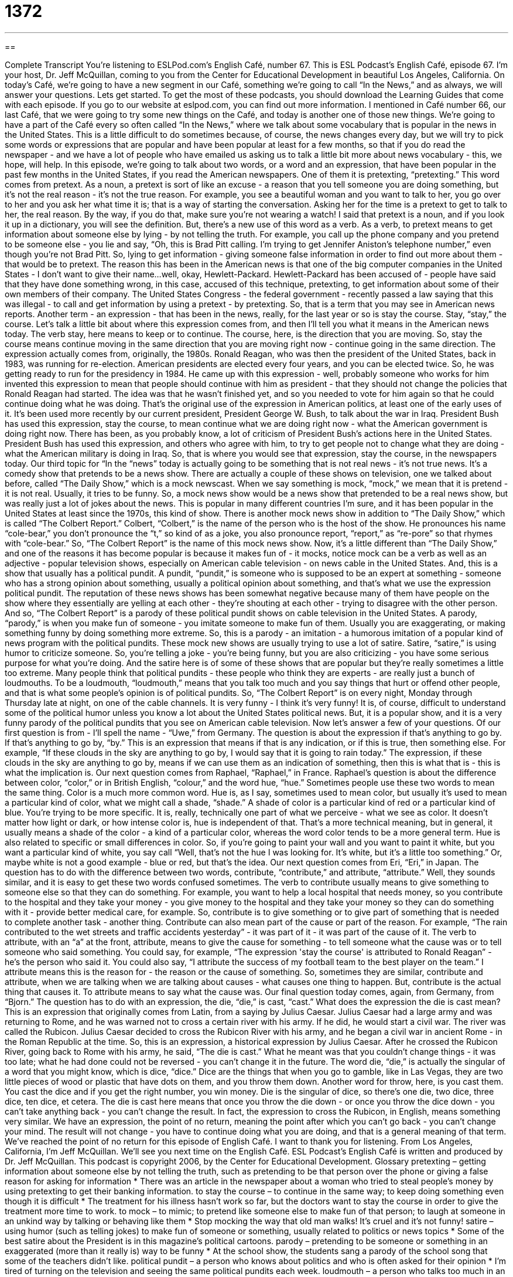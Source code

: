= 1372
:toc: left
:toclevels: 3
:sectnums:
:stylesheet: ../../../myAdocCss.css

'''

== 

Complete Transcript
You're listening to ESLPod.com's English Café, number 67.
This is ESL Podcast's English Café, episode 67. I'm your host, Dr. Jeff McQuillan, coming to you from the Center for Educational Development in beautiful Los Angeles, California.
On today's Café, we're going to have a new segment in our Café, something we're going to call “In the News,” and as always, we will answer your questions. Lets get started.
To get the most of these podcasts, you should download the Learning Guides that come with each episode. If you go to our website at eslpod.com, you can find out more information.
I mentioned in Café number 66, our last Café, that we were going to try some new things on the Café, and today is another one of those new things. We're going to have a part of the Café every so often called “In the News,” where we talk about some vocabulary that is popular in the news in the United States. This is a little difficult to do sometimes because, of course, the news changes every day, but we will try to pick some words or expressions that are popular and have been popular at least for a few months, so that if you do read the newspaper - and we have a lot of people who have emailed us asking us to talk a little bit more about news vocabulary - this, we hope, will help.
In this episode, we're going to talk about two words, or a word and an expression, that have been popular in the past few months in the United States, if you read the American newspapers. One of them it is pretexting, “pretexting.”
This word comes from pretext. As a noun, a pretext is sort of like an excuse - a reason that you tell someone you are doing something, but it's not the real reason - it's not the true reason. For example, you see a beautiful woman and you want to talk to her, you go over to her and you ask her what time it is; that is a way of starting the conversation. Asking her for the time is a pretext to get to talk to her, the real reason. By the way, if you do that, make sure you're not wearing a watch!
I said that pretext is a noun, and if you look it up in a dictionary, you will see the definition. But, there's a new use of this word as a verb. As a verb, to pretext means to get information about someone else by lying - by not telling the truth. For example, you call up the phone company and you pretend to be someone else - you lie and say, “Oh, this is Brad Pitt calling. I'm trying to get Jennifer Aniston's telephone number,” even though you're not Brad Pitt. So, lying to get information - giving someone false information in order to find out more about them - that would be to pretext.
The reason this has been in the American news is that one of the big computer companies in the United States - I don't want to give their name...well, okay, Hewlett-Packard. Hewlett-Packard has been accused of - people have said that they have done something wrong, in this case, accused of this technique, pretexting, to get information about some of their own members of their company.
The United States Congress - the federal government - recently passed a law saying that this was illegal - to call and get information by using a pretext - by pretexting. So, that is a term that you may see in American news reports.
Another term - an expression - that has been in the news, really, for the last year or so is stay the course. Stay, “stay,” the course. Let's talk a little bit about where this expression comes from, and then I'll tell you what it means in the American news today.
The verb stay, here means to keep or to continue. The course, here, is the direction that you are moving. So, stay the course means continue moving in the same direction that you are moving right now - continue going in the same direction.
The expression actually comes from, originally, the 1980s. Ronald Reagan, who was then the president of the United States, back in 1983, was running for re-election. American presidents are elected every four years, and you can be elected twice.
So, he was getting ready to run for the presidency in 1984. He came up with this expression - well, probably someone who works for him invented this expression to mean that people should continue with him as president - that they should not change the policies that Ronald Reagan had started. The idea was that he wasn't finished yet, and so you needed to vote for him again so that he could continue doing what he was doing.
That's the original use of the expression in American politics, at least one of the early uses of it. It's been used more recently by our current president, President George W. Bush, to talk about the war in Iraq. President Bush has used this expression, stay the course, to mean continue what we are doing right now - what the American government is doing right now.
There has been, as you probably know, a lot of criticism of President Bush's actions here in the United States. President Bush has used this expression, and others who agree with him, to try to get people not to change what they are doing - what the American military is doing in Iraq. So, that is where you would see that expression, stay the course, in the newspapers today.
Our third topic for “In the “news” today is actually going to be something that is not real news - it's not true news. It's a comedy show that pretends to be a news show. There are actually a couple of these shows on television, one we talked about before, called “The Daily Show,” which is a mock newscast. When we say something is mock, “mock,” we mean that it is pretend - it is not real. Usually, it tries to be funny. So, a mock news show would be a news show that pretended to be a real news show, but was really just a lot of jokes about the news.
This is popular in many different countries I'm sure, and it has been popular in the United States at least since the 1970s, this kind of show. There is another mock news show in addition to “The Daily Show,” which is called “The Colbert Report.” Colbert, “Colbert,” is the name of the person who is the host of the show. He pronounces his name “cole-bear,” you don't pronounce the “t,” so kind of as a joke, you also pronounce report, “report,” as “re-pore” so that rhymes with “cole-bear.” So, “The Colbert Report” is the name of this mock news show.
Now, it's a little different than “The Daily Show,” and one of the reasons it has become popular is because it makes fun of - it mocks, notice mock can be a verb as well as an adjective - popular television shows, especially on American cable television - on news cable in the United States. And, this is a show that usually has a political pundit. A pundit, “pundit,” is someone who is supposed to be an expert at something - someone who has a strong opinion about something, usually a political opinion about something, and that's what we use the expression political pundit.
The reputation of these news shows has been somewhat negative because many of them have people on the show where they essentially are yelling at each other - they're shouting at each other - trying to disagree with the other person. And so, “The Colbert Report” is a parody of these political pundit shows on cable television in the United States.
A parody, “parody,” is when you make fun of someone - you imitate someone to make fun of them. Usually you are exaggerating, or making something funny by doing something more extreme. So, this is a parody - an imitation - a humorous imitation of a popular kind of news program with the political pundits.
These mock new shows are usually trying to use a lot of satire. Satire, “satire,” is using humor to criticize someone. So, you're telling a joke - you're being funny, but you are also criticizing - you have some serious purpose for what you're doing. And the satire here is of some of these shows that are popular but they're really sometimes a little too extreme.
Many people think that political pundits - these people who think they are experts - are really just a bunch of loudmouths. To be a loudmouth, “loudmouth,” means that you talk too much and you say things that hurt or offend other people, and that is what some people's opinion is of political pundits.
So, “The Colbert Report” is on every night, Monday through Thursday late at night, on one of the cable channels. It is very funny - I think it's very funny! It is, of course, difficult to understand some of the political humor unless you know a lot about the United States political news. But, it is a popular show, and it is a very funny parody of the political pundits that you see on American cable television.
Now let's answer a few of your questions.
Of our first question is from - I'll spell the name - “Uwe,” from Germany. The question is about the expression if that's anything to go by. If that's anything to go by, “by.”
This is an expression that means if that is any indication, or if this is true, then something else. For example, “If these clouds in the sky are anything to go by, I would say that it is going to rain today.” The expression, if these clouds in the sky are anything to go by, means if we can use them as an indication of something, then this is what that is - this is what the implication is.
Our next question comes from Raphael, “Raphael,” in France. Raphael's question is about the difference between color, “color,” or in British English, “colour,” and the word hue, “hue.”
Sometimes people use these two words to mean the same thing. Color is a much more common word. Hue is, as I say, sometimes used to mean color, but usually it's used to mean a particular kind of color, what we might call a shade, “shade.” A shade of color is a particular kind of red or a particular kind of blue. You're trying to be more specific.
It is, really, technically one part of what we perceive - what we see as color. It doesn't matter how light or dark, or how intense color is, hue is independent of that. That's a more technical meaning, but in general, it usually means a shade of the color - a kind of a particular color, whereas the word color tends to be a more general term.
Hue is also related to specific or small differences in color. So, if you're going to paint your wall and you want to paint it white, but you want a particular kind of white, you say call “Well, that's not the hue I was looking for. It's white, but it's a little too something.” Or, maybe white is not a good example - blue or red, but that's the idea.
Our next question comes from Eri, “Eri,” in Japan. The question has to do with the difference between two words, contribute, “contribute,” and attribute, “attribute.”
Well, they sounds similar, and it is easy to get these two words confused sometimes. The verb to contribute usually means to give something to someone else so that they can do something. For example, you want to help a local hospital that needs money, so you contribute to the hospital and they take your money - you give money to the hospital and they take your money so they can do something with it - provide better medical care, for example. So, contribute is to give something or to give part of something that is needed to complete another task - another thing.
Contribute can also mean part of the cause or part of the reason. For example, “The rain contributed to the wet streets and traffic accidents yesterday” - it was part of it - it was part of the cause of it.
The verb to attribute, with an “a” at the front, attribute, means to give the cause for something - to tell someone what the cause was or to tell someone who said something. You could say, for example, “The expression 'stay the course' is attributed to Ronald Reagan” - he's the person who said it. You could also say, “I attribute the success of my football team to the best player on the team.” I attribute means this is the reason for - the reason or the cause of something.
So, sometimes they are similar, contribute and attribute, when we are talking when we are talking about causes - what causes one thing to happen. But, contribute is the actual thing that causes it. To attribute means to say what the cause was.
Our final question today comes, again, from Germany, from “Bjorn.” The question has to do with an expression, the die, “die,” is cast, “cast.” What does the expression the die is cast mean?
This is an expression that originally comes from Latin, from a saying by Julius Caesar. Julius Caesar had a large army and was returning to Rome, and he was warned not to cross a certain river with his army. If he did, he would start a civil war. The river was called the Rubicon. Julius Caesar decided to cross the Rubicon River with his army, and he began a civil war in ancient Rome - in the Roman Republic at the time.
So, this is an expression, a historical expression by Julius Caesar. After he crossed the Rubicon River, going back to Rome with his army, he said, “The die is cast.” What he meant was that you couldn't change things - it was too late; what he had done could not be reversed - you can't change it in the future.
The word die, “die,” is actually the singular of a word that you might know, which is dice, “dice.” Dice are the things that when you go to gamble, like in Las Vegas, they are two little pieces of wood or plastic that have dots on them, and you throw them down. Another word for throw, here, is you cast them. You cast the dice and if you get the right number, you win money. Die is the singular of dice, so there's one die, two dice, three dice, ten dice, et cetera.
The die is cast here means that once you throw the die down - or once you throw the dice down - you can't take anything back - you can't change the result. In fact, the expression to cross the Rubicon, in English, means something very similar. We have an expression, the point of no return, meaning the point after which you can't go back - you can't change your mind. The result will not change - you have to continue doing what you are doing, and that is a general meaning of that term.
We've reached the point of no return for this episode of English Café. I want to thank you for listening. From Los Angeles, California, I'm Jeff McQuillan. We'll see you next time on the English Café.
ESL Podcast's English Café is written and produced by Dr. Jeff McQuillan. This podcast is copyright 2006, by the Center for Educational Development.
Glossary
pretexting – getting information about someone else by not telling the truth, such as pretending to be that person over the phone or giving a false reason for asking for information
* There was an article in the newspaper about a woman who tried to steal people’s money by using pretexting to get their banking information.
to stay the course – to continue in the same way; to keep doing something even though it is difficult
* The treatment for his illness hasn’t work so far, but the doctors want to stay the course in order to give the treatment more time to work.
to mock – to mimic; to pretend like someone else to make fun of that person; to laugh at someone in an unkind way by talking or behaving like them
* Stop mocking the way that old man walks! It’s cruel and it’s not funny!
satire – using humor (such as telling jokes) to make fun of someone or something, usually related to politics or news topics
* Some of the best satire about the President is in this magazine’s political cartoons.
parody – pretending to be someone or something in an exaggerated (more than it really is) way to be funny
* At the school show, the students sang a parody of the school song that some of the teachers didn’t like.
political pundit – a person who knows about politics and who is often asked for their opinion
* I’m tired of turning on the television and seeing the same political pundits each week.
loudmouth – a person who talks too much in an way that causes other people to be annoyed, angry, or hurt
* I wish Dan wasn’t such a loudmouth when we go drinking in bars.
if that’s anything to go by – if that is an indication; if this is true, then...
* If our company’s January earnings are any to go by, we’ll be making more money this year than in any previous year.
color – what one’s eyes see when light is reflected off a surface, such as red, yellow, blue, green, pink, and orange
* I can’t remember your favorite color. Is it blue or green?
hue – small differences in color; smaller divisions within a color
* This sweater is the same color as that shirt, but it’s the wrong hue. It’s too dark.
to contribute – to give something so that something else can be achieved; to give a part of what is needed to complete something
* We won’t make the deadline for our school magazine if we don’t find enough students to contribute articles and stories.
to attribute – to give someone or something credit for something; to say that someone has produced something or is the owner of something
* When the team captain was interviewed after winning the game, he said that he attributed their win to the hard work of the players.
the die is cast – some decision or action has been made that has determined the future and cannot be changed
* Once you told your daughter that she could have a pet, the die was cast. You can’t change your mind now.
What Insiders Know
“I Have a Dream” Speech by Dr. Martin Luther King, Jr.
Dr. Martin Luther King, Jr. was an American “civil rights” (the right of citizens to have freedom and equal opportunities) leader until his death in 1968. His most famous speech was given in Washington D.C. during a “march” (a group of people walking together in protest) for equal rights. He is considered one of the greatest public speakers in American history. This speech, which contains the words “I have a dream,” is considered one of the greatest U.S. speeches ever given.
The most famous parts of the speech are these two sentences:
I have a dream that one day this nation will rise up and live out the true meaning of its creed: "We hold these truths to be self-evident: that all men are created equal."
To “rise up” means to stop being willing to be told what to do and doing it. A “creed” is a set of beliefs that someone has, and “self-evident” means to be clear to everyone without needing any explanation.
I have a dream that my four children will one day live in a nation where they will not be judged by the color of their skin but by the content of their character.
In this sentence, Dr. King is saying that he hopes that someday in the U.S., everyone will have an opinion about other people based on how those people behave and what they believe in, and not based on what race they are.
Dr. King is one of the most admired people in American history. He and his work is honored every year with a national holiday on the third Monday of January.
Complete Transcript
You're listening to ESLPod.com's English Café, number 67.
This is ESL Podcast's English Café, episode 67. I'm your host, Dr. Jeff McQuillan, coming to you from the Center for Educational Development in beautiful Los Angeles, California.
On today's Café, we're going to have a new segment in our Café, something we're going to call “In the News,” and as always, we will answer your questions. Lets get started.
To get the most of these podcasts, you should download the Learning Guides that come with each episode. If you go to our website at eslpod.com, you can find out more information.
I mentioned in Café number 66, our last Café, that we were going to try some new things on the Café, and today is another one of those new things. We're going to have a part of the Café every so often called “In the News,” where we talk about some vocabulary that is popular in the news in the United States. This is a little difficult to do sometimes because, of course, the news changes every day, but we will try to pick some words or expressions that are popular and have been popular at least for a few months, so that if you do read the newspaper - and we have a lot of people who have emailed us asking us to talk a little bit more about news vocabulary - this, we hope, will help.
In this episode, we're going to talk about two words, or a word and an expression, that have been popular in the past few months in the United States, if you read the American newspapers. One of them it is pretexting, “pretexting.”
This word comes from pretext. As a noun, a pretext is sort of like an excuse - a reason that you tell someone you are doing something, but it's not the real reason - it's not the true reason. For example, you see a beautiful woman and you want to talk to her, you go over to her and you ask her what time it is; that is a way of starting the conversation. Asking her for the time is a pretext to get to talk to her, the real reason. By the way, if you do that, make sure you're not wearing a watch!
I said that pretext is a noun, and if you look it up in a dictionary, you will see the definition. But, there's a new use of this word as a verb. As a verb, to pretext means to get information about someone else by lying - by not telling the truth. For example, you call up the phone company and you pretend to be someone else - you lie and say, “Oh, this is Brad Pitt calling. I'm trying to get Jennifer Aniston's telephone number,” even though you're not Brad Pitt. So, lying to get information - giving someone false information in order to find out more about them - that would be to pretext.
The reason this has been in the American news is that one of the big computer companies in the United States - I don't want to give their name...well, okay, Hewlett-Packard. Hewlett-Packard has been accused of - people have said that they have done something wrong, in this case, accused of this technique, pretexting, to get information about some of their own members of their company.
The United States Congress - the federal government - recently passed a law saying that this was illegal - to call and get information by using a pretext - by pretexting. So, that is a term that you may see in American news reports.
Another term - an expression - that has been in the news, really, for the last year or so is stay the course. Stay, “stay,” the course. Let's talk a little bit about where this expression comes from, and then I'll tell you what it means in the American news today.
The verb stay, here means to keep or to continue. The course, here, is the direction that you are moving. So, stay the course means continue moving in the same direction that you are moving right now - continue going in the same direction.
The expression actually comes from, originally, the 1980s. Ronald Reagan, who was then the president of the United States, back in 1983, was running for re-election. American presidents are elected every four years, and you can be elected twice.
So, he was getting ready to run for the presidency in 1984. He came up with this expression - well, probably someone who works for him invented this expression to mean that people should continue with him as president - that they should not change the policies that Ronald Reagan had started. The idea was that he wasn't finished yet, and so you needed to vote for him again so that he could continue doing what he was doing.
That's the original use of the expression in American politics, at least one of the early uses of it. It's been used more recently by our current president, President George W. Bush, to talk about the war in Iraq. President Bush has used this expression, stay the course, to mean continue what we are doing right now - what the American government is doing right now.
There has been, as you probably know, a lot of criticism of President Bush's actions here in the United States. President Bush has used this expression, and others who agree with him, to try to get people not to change what they are doing - what the American military is doing in Iraq. So, that is where you would see that expression, stay the course, in the newspapers today.
Our third topic for “In the “news” today is actually going to be something that is not real news - it's not true news. It's a comedy show that pretends to be a news show. There are actually a couple of these shows on television, one we talked about before, called “The Daily Show,” which is a mock newscast. When we say something is mock, “mock,” we mean that it is pretend - it is not real. Usually, it tries to be funny. So, a mock news show would be a news show that pretended to be a real news show, but was really just a lot of jokes about the news.
This is popular in many different countries I'm sure, and it has been popular in the United States at least since the 1970s, this kind of show. There is another mock news show in addition to “The Daily Show,” which is called “The Colbert Report.” Colbert, “Colbert,” is the name of the person who is the host of the show. He pronounces his name “cole-bear,” you don't pronounce the “t,” so kind of as a joke, you also pronounce report, “report,” as “re-pore” so that rhymes with “cole-bear.” So, “The Colbert Report” is the name of this mock news show.
Now, it's a little different than “The Daily Show,” and one of the reasons it has become popular is because it makes fun of - it mocks, notice mock can be a verb as well as an adjective - popular television shows, especially on American cable television - on news cable in the United States. And, this is a show that usually has a political pundit. A pundit, “pundit,” is someone who is supposed to be an expert at something - someone who has a strong opinion about something, usually a political opinion about something, and that's what we use the expression political pundit.
The reputation of these news shows has been somewhat negative because many of them have people on the show where they essentially are yelling at each other - they're shouting at each other - trying to disagree with the other person. And so, “The Colbert Report” is a parody of these political pundit shows on cable television in the United States.
A parody, “parody,” is when you make fun of someone - you imitate someone to make fun of them. Usually you are exaggerating, or making something funny by doing something more extreme. So, this is a parody - an imitation - a humorous imitation of a popular kind of news program with the political pundits.
These mock new shows are usually trying to use a lot of satire. Satire, “satire,” is using humor to criticize someone. So, you're telling a joke - you're being funny, but you are also criticizing - you have some serious purpose for what you're doing. And the satire here is of some of these shows that are popular but they're really sometimes a little too extreme.
Many people think that political pundits - these people who think they are experts - are really just a bunch of loudmouths. To be a loudmouth, “loudmouth,” means that you talk too much and you say things that hurt or offend other people, and that is what some people's opinion is of political pundits.
So, “The Colbert Report” is on every night, Monday through Thursday late at night, on one of the cable channels. It is very funny - I think it's very funny! It is, of course, difficult to understand some of the political humor unless you know a lot about the United States political news. But, it is a popular show, and it is a very funny parody of the political pundits that you see on American cable television.
Now let's answer a few of your questions.
Of our first question is from - I'll spell the name - “Uwe,” from Germany. The question is about the expression if that's anything to go by. If that's anything to go by, “by.”
This is an expression that means if that is any indication, or if this is true, then something else. For example, “If these clouds in the sky are anything to go by, I would say that it is going to rain today.” The expression, if these clouds in the sky are anything to go by, means if we can use them as an indication of something, then this is what that is - this is what the implication is.
Our next question comes from Raphael, “Raphael,” in France. Raphael's question is about the difference between color, “color,” or in British English, “colour,” and the word hue, “hue.”
Sometimes people use these two words to mean the same thing. Color is a much more common word. Hue is, as I say, sometimes used to mean color, but usually it's used to mean a particular kind of color, what we might call a shade, “shade.” A shade of color is a particular kind of red or a particular kind of blue. You're trying to be more specific.
It is, really, technically one part of what we perceive - what we see as color. It doesn't matter how light or dark, or how intense color is, hue is independent of that. That's a more technical meaning, but in general, it usually means a shade of the color - a kind of a particular color, whereas the word color tends to be a more general term.
Hue is also related to specific or small differences in color. So, if you're going to paint your wall and you want to paint it white, but you want a particular kind of white, you say call “Well, that's not the hue I was looking for. It's white, but it's a little too something.” Or, maybe white is not a good example - blue or red, but that's the idea.
Our next question comes from Eri, “Eri,” in Japan. The question has to do with the difference between two words, contribute, “contribute,” and attribute, “attribute.”
Well, they sounds similar, and it is easy to get these two words confused sometimes. The verb to contribute usually means to give something to someone else so that they can do something. For example, you want to help a local hospital that needs money, so you contribute to the hospital and they take your money - you give money to the hospital and they take your money so they can do something with it - provide better medical care, for example. So, contribute is to give something or to give part of something that is needed to complete another task - another thing.
Contribute can also mean part of the cause or part of the reason. For example, “The rain contributed to the wet streets and traffic accidents yesterday” - it was part of it - it was part of the cause of it.
The verb to attribute, with an “a” at the front, attribute, means to give the cause for something - to tell someone what the cause was or to tell someone who said something. You could say, for example, “The expression 'stay the course' is attributed to Ronald Reagan” - he's the person who said it. You could also say, “I attribute the success of my football team to the best player on the team.” I attribute means this is the reason for - the reason or the cause of something.
So, sometimes they are similar, contribute and attribute, when we are talking when we are talking about causes - what causes one thing to happen. But, contribute is the actual thing that causes it. To attribute means to say what the cause was.
Our final question today comes, again, from Germany, from “Bjorn.” The question has to do with an expression, the die, “die,” is cast, “cast.” What does the expression the die is cast mean?
This is an expression that originally comes from Latin, from a saying by Julius Caesar. Julius Caesar had a large army and was returning to Rome, and he was warned not to cross a certain river with his army. If he did, he would start a civil war. The river was called the Rubicon. Julius Caesar decided to cross the Rubicon River with his army, and he began a civil war in ancient Rome - in the Roman Republic at the time.
So, this is an expression, a historical expression by Julius Caesar. After he crossed the Rubicon River, going back to Rome with his army, he said, “The die is cast.” What he meant was that you couldn't change things - it was too late; what he had done could not be reversed - you can't change it in the future.
The word die, “die,” is actually the singular of a word that you might know, which is dice, “dice.” Dice are the things that when you go to gamble, like in Las Vegas, they are two little pieces of wood or plastic that have dots on them, and you throw them down. Another word for throw, here, is you cast them. You cast the dice and if you get the right number, you win money. Die is the singular of dice, so there's one die, two dice, three dice, ten dice, et cetera.
The die is cast here means that once you throw the die down - or once you throw the dice down - you can't take anything back - you can't change the result. In fact, the expression to cross the Rubicon, in English, means something very similar. We have an expression, the point of no return, meaning the point after which you can't go back - you can't change your mind. The result will not change - you have to continue doing what you are doing, and that is a general meaning of that term.
We've reached the point of no return for this episode of English Café. I want to thank you for listening. From Los Angeles, California, I'm Jeff McQuillan. We'll see you next time on the English Café.
ESL Podcast's English Café is written and produced by Dr. Jeff McQuillan. This podcast is copyright 2006, by the Center for Educational Development.
Glossary
pretexting – getting information about someone else by not telling the truth, such as pretending to be that person over the phone or giving a false reason for asking for information
* There was an article in the newspaper about a woman who tried to steal people’s money by using pretexting to get their banking information.
to stay the course – to continue in the same way; to keep doing something even though it is difficult
* The treatment for his illness hasn’t work so far, but the doctors want to stay the course in order to give the treatment more time to work.
to mock – to mimic; to pretend like someone else to make fun of that person; to laugh at someone in an unkind way by talking or behaving like them
* Stop mocking the way that old man walks! It’s cruel and it’s not funny!
satire – using humor (such as telling jokes) to make fun of someone or something, usually related to politics or news topics
* Some of the best satire about the President is in this magazine’s political cartoons.
parody – pretending to be someone or something in an exaggerated (more than it really is) way to be funny
* At the school show, the students sang a parody of the school song that some of the teachers didn’t like.
political pundit – a person who knows about politics and who is often asked for their opinion
* I’m tired of turning on the television and seeing the same political pundits each week.
loudmouth – a person who talks too much in an way that causes other people to be annoyed, angry, or hurt
* I wish Dan wasn’t such a loudmouth when we go drinking in bars.
if that’s anything to go by – if that is an indication; if this is true, then...
* If our company’s January earnings are any to go by, we’ll be making more money this year than in any previous year.
color – what one’s eyes see when light is reflected off a surface, such as red, yellow, blue, green, pink, and orange
* I can’t remember your favorite color. Is it blue or green?
hue – small differences in color; smaller divisions within a color
* This sweater is the same color as that shirt, but it’s the wrong hue. It’s too dark.
to contribute – to give something so that something else can be achieved; to give a part of what is needed to complete something
* We won’t make the deadline for our school magazine if we don’t find enough students to contribute articles and stories.
to attribute – to give someone or something credit for something; to say that someone has produced something or is the owner of something
* When the team captain was interviewed after winning the game, he said that he attributed their win to the hard work of the players.
the die is cast – some decision or action has been made that has determined the future and cannot be changed
* Once you told your daughter that she could have a pet, the die was cast. You can’t change your mind now.
What Insiders Know
“I Have a Dream” Speech by Dr. Martin Luther King, Jr.
Dr. Martin Luther King, Jr. was an American “civil rights” (the right of citizens to have freedom and equal opportunities) leader until his death in 1968. His most famous speech was given in Washington D.C. during a “march” (a group of people walking together in protest) for equal rights. He is considered one of the greatest public speakers in American history. This speech, which contains the words “I have a dream,” is considered one of the greatest U.S. speeches ever given.
The most famous parts of the speech are these two sentences:
I have a dream that one day this nation will rise up and live out the true meaning of its creed: "We hold these truths to be self-evident: that all men are created equal."
To “rise up” means to stop being willing to be told what to do and doing it. A “creed” is a set of beliefs that someone has, and “self-evident” means to be clear to everyone without needing any explanation.
I have a dream that my four children will one day live in a nation where they will not be judged by the color of their skin but by the content of their character.
In this sentence, Dr. King is saying that he hopes that someday in the U.S., everyone will have an opinion about other people based on how those people behave and what they believe in, and not based on what race they are.
Dr. King is one of the most admired people in American history. He and his work is honored every year with a national holiday on the third Monday of January.